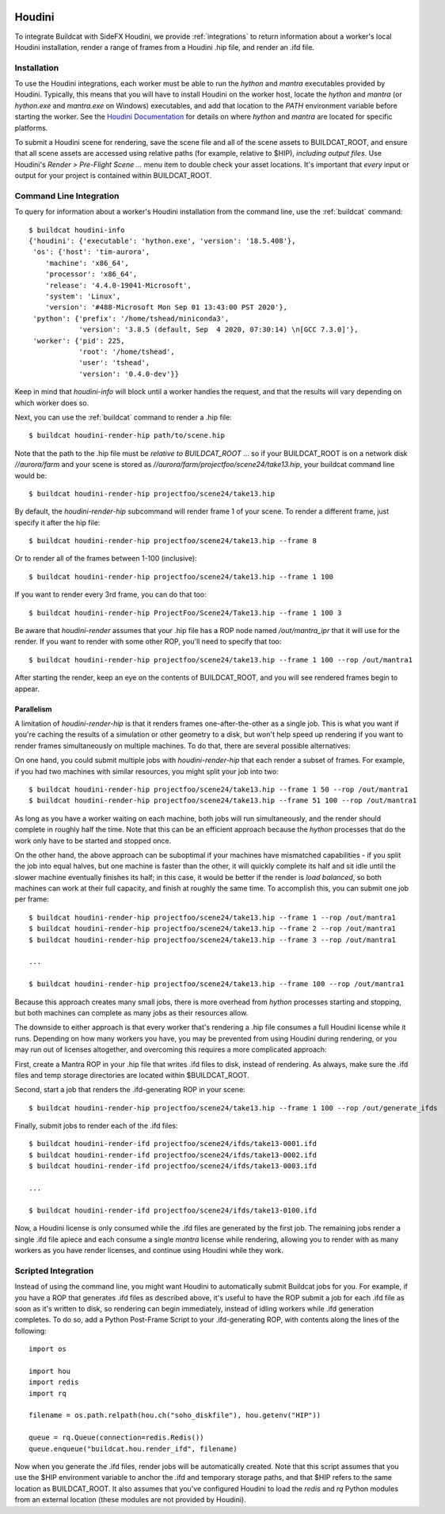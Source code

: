 .. image:: ../../artwork/buildcat.png
  :width: 200px
  :align: right

.. _houdini:

Houdini
=======

To integrate Buildcat with SideFX Houdini, we provide :ref:`integrations` to
return information about a worker's local Houdini installation, render a range
of frames from a Houdini .hip file, and render an .ifd file.

Installation
------------

To use the Houdini integrations, each worker must be able to run the `hython`
and `mantra` executables provided by Houdini.  Typically, this means that you
will have to install Houdini on the worker host, locate the `hython` and
`mantra` (or `hython.exe` and `mantra.exe` on Windows) executables, and add
that location to the `PATH` environment variable before starting the worker.
See the `Houdini Documentation <https://www.sidefx.com/docs/>`_ for details on
where `hython` and `mantra` are located for specific platforms.

To submit a Houdini scene for rendering, save the scene file and all of the
scene assets to BUILDCAT_ROOT, and ensure that all scene assets are accessed
using relative paths (for example, relative to $HIP), *including output files*.
Use Houdini's `Render > Pre-Flight Scene ...` menu item to double check your
asset locations.  It's important that *every* input or output for your project
is contained within BUILDCAT_ROOT.

Command Line Integration
------------------------

To query for information about a worker's Houdini installation from the command
line, use the :ref:`buildcat` command::

    $ buildcat houdini-info
    {'houdini': {'executable': 'hython.exe', 'version': '18.5.408'},
     'os': {'host': 'tim-aurora',
        'machine': 'x86_64',
        'processor': 'x86_64',
        'release': '4.4.0-19041-Microsoft',
        'system': 'Linux',
        'version': '#488-Microsoft Mon Sep 01 13:43:00 PST 2020'},
     'python': {'prefix': '/home/tshead/miniconda3',
                'version': '3.8.5 (default, Sep  4 2020, 07:30:14) \n[GCC 7.3.0]'},
     'worker': {'pid': 225,
                'root': '/home/tshead',
                'user': 'tshead',
                'version': '0.4.0-dev'}}


Keep in mind that `houdini-info` will block until a worker handles the request, and that the results will vary depending on which worker does so.

Next, you can use the :ref:`buildcat` command to render a .hip file::

    $ buildcat houdini-render-hip path/to/scene.hip

Note that the path to the .hip file must be *relative to BUILDCAT_ROOT* ... so if
your BUILDCAT_ROOT is on a network disk `//aurora/farm` and your scene is stored
as `//aurora/farm/projectfoo/scene24/take13.hip`, your buildcat command line would be::

    $ buildcat houdini-render-hip projectfoo/scene24/take13.hip

By default, the `houdini-render-hip` subcommand will render frame 1 of your
scene.  To render a different frame, just specify it after the hip file::

    $ buildcat houdini-render-hip projectfoo/scene24/take13.hip --frame 8

Or to render all of the frames between 1-100 (inclusive)::

    $ buildcat houdini-render-hip projectfoo/scene24/take13.hip --frame 1 100

If you want to render every 3rd frame, you can do that too::

    $ buildcat houdini-render-hip ProjectFoo/Scene24/Take13.hip --frame 1 100 3

Be aware that `houdini-render` assumes that your .hip file has a ROP node named `/out/mantra_ipr` that it
will use for the render. If you want to render with some other ROP, you'll need to specify that too::

    $ buildcat houdini-render-hip projectfoo/scene24/take13.hip --frame 1 100 --rop /out/mantra1

After starting the render, keep an eye on the contents of BUILDCAT_ROOT, and you will see rendered
frames begin to appear.

Parallelism
~~~~~~~~~~~

A limitation of `houdini-render-hip` is that it renders frames one-after-the-other
as a single job. This is what you want if you're caching the results of a
simulation or other geometry to a disk, but won't help speed up rendering if
you want to render frames simultaneously on multiple machines.  To do that,
there are several possible alternatives:

On one hand, you could submit multiple jobs with `houdini-render-hip` that each
render a subset of frames.  For example, if you had two machines with similar
resources, you might split your job into two::

    $ buildcat houdini-render-hip projectfoo/scene24/take13.hip --frame 1 50 --rop /out/mantra1
    $ buildcat houdini-render-hip projectfoo/scene24/take13.hip --frame 51 100 --rop /out/mantra1

As long as you have a worker waiting on each machine, both jobs will run simultaneously, and the render should complete in roughly half the time.  Note
that this can be an efficient approach because the `hython` processes that do
the work only have to be started and stopped once.

On the other hand, the above approach can be suboptimal if your machines have
mismatched capabilities - if you split the job into equal halves, but one
machine is faster than the other, it will quickly complete its half and sit
idle until the slower machine eventually finishes its half; in this case, it would be
better if the render is *load balanced*, so both machines can work at their full
capacity, and finish at roughly the same time.  To accomplish this, you can submit
one job per frame::

    $ buildcat houdini-render-hip projectfoo/scene24/take13.hip --frame 1 --rop /out/mantra1
    $ buildcat houdini-render-hip projectfoo/scene24/take13.hip --frame 2 --rop /out/mantra1
    $ buildcat houdini-render-hip projectfoo/scene24/take13.hip --frame 3 --rop /out/mantra1

    ...

    $ buildcat houdini-render-hip projectfoo/scene24/take13.hip --frame 100 --rop /out/mantra1

Because this approach creates many small jobs, there is more overhead from
`hython` processes starting and stopping, but both machines can complete
as many jobs as their resources allow.

The downside to either approach is that every worker that's rendering a .hip
file consumes a full Houdini license while it runs.  Depending on how many
workers you have, you may be prevented from using Houdini during rendering, or
you may run out of licenses altogether, and overcoming this requires a more complicated approach:

First, create a Mantra ROP in your .hip file that writes .ifd files to disk, instead of rendering.  As always, make sure the .ifd files and temp storage directories are located within $BUILDCAT_ROOT.

Second, start a job that renders the .ifd-generating ROP in your scene::

    $ buildcat houdini-render-hip projectfoo/scene24/take13.hip --frame 1 100 --rop /out/generate_ifds

Finally, submit jobs to render each of the .ifd files::

    $ buildcat houdini-render-ifd projectfoo/scene24/ifds/take13-0001.ifd
    $ buildcat houdini-render-ifd projectfoo/scene24/ifds/take13-0002.ifd
    $ buildcat houdini-render-ifd projectfoo/scene24/ifds/take13-0003.ifd

    ...

    $ buildcat houdini-render-ifd projectfoo/scene24/ifds/take13-0100.ifd

Now, a Houdini license is only consumed while the .ifd files are generated by
the first job.  The remaining jobs render a single .ifd file apiece and each consume
a single `mantra` license while rendering, allowing you to render with as many workers as you
have render licenses, and continue using Houdini while they work.

Scripted Integration
--------------------

Instead of using the command line, you might want Houdini to automatically
submit Buildcat jobs for you.  For example, if you have a ROP that generates
.ifd files as described above, it's useful to have the ROP submit a job for
each .ifd file as soon as it's written to disk, so rendering can begin
immediately, instead of idling workers while .ifd generation completes.  To do so, add a Python Post-Frame Script to your .ifd-generating
ROP, with contents along the lines of the following::

    import os

    import hou
    import redis
    import rq

    filename = os.path.relpath(hou.ch("soho_diskfile"), hou.getenv("HIP"))

    queue = rq.Queue(connection=redis.Redis())
    queue.enqueue("buildcat.hou.render_ifd", filename)

Now when you generate the .ifd files, render jobs will be automatically created.
Note that this script assumes that you use the $HIP environment variable to
anchor the .ifd and temporary storage paths, and that $HIP refers to the same
location as BUILDCAT_ROOT.  It also assumes that you've configured Houdini to
load the `redis` and `rq` Python modules from an external location (these modules
are not provided by Houdini).


